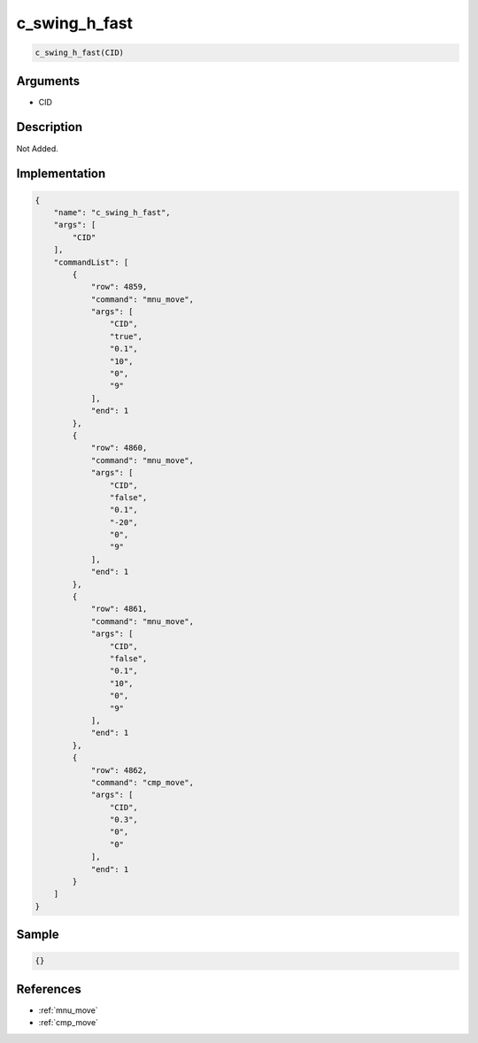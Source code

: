 .. _c_swing_h_fast:

c_swing_h_fast
========================

.. code-block:: text

	c_swing_h_fast(CID)


Arguments
------------

* CID

Description
-------------

Not Added.

Implementation
-------------

.. code-block:: json

	{
	    "name": "c_swing_h_fast",
	    "args": [
	        "CID"
	    ],
	    "commandList": [
	        {
	            "row": 4859,
	            "command": "mnu_move",
	            "args": [
	                "CID",
	                "true",
	                "0.1",
	                "10",
	                "0",
	                "9"
	            ],
	            "end": 1
	        },
	        {
	            "row": 4860,
	            "command": "mnu_move",
	            "args": [
	                "CID",
	                "false",
	                "0.1",
	                "-20",
	                "0",
	                "9"
	            ],
	            "end": 1
	        },
	        {
	            "row": 4861,
	            "command": "mnu_move",
	            "args": [
	                "CID",
	                "false",
	                "0.1",
	                "10",
	                "0",
	                "9"
	            ],
	            "end": 1
	        },
	        {
	            "row": 4862,
	            "command": "cmp_move",
	            "args": [
	                "CID",
	                "0.3",
	                "0",
	                "0"
	            ],
	            "end": 1
	        }
	    ]
	}

Sample
-------------

.. code-block:: json

	{}

References
-------------
* :ref:`mnu_move`
* :ref:`cmp_move`
